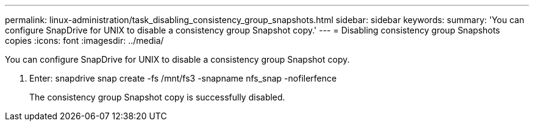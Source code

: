 ---
permalink: linux-administration/task_disabling_consistency_group_snapshots.html
sidebar: sidebar
keywords: 
summary: 'You can configure SnapDrive for UNIX to disable a consistency group Snapshot copy.'
---
= Disabling consistency group Snapshots copies
:icons: font
:imagesdir: ../media/

[.lead]
You can configure SnapDrive for UNIX to disable a consistency group Snapshot copy.

. Enter: snapdrive snap create -fs /mnt/fs3 -snapname nfs_snap -nofilerfence
+
The consistency group Snapshot copy is successfully disabled.
